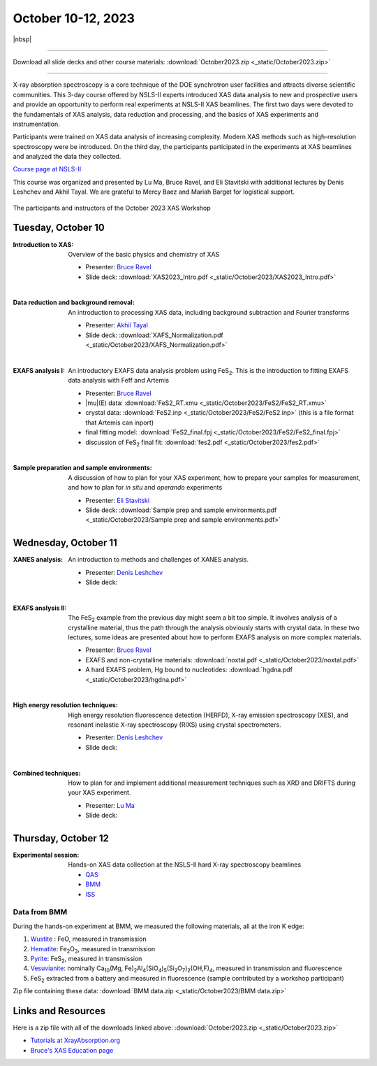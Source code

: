 
October 10-12, 2023
===================

|nbsp|

------

Download all slide decks and other course materials:
:download:`October2023.zip <_static/October2023.zip>`

------

.. todo:: Gather remaining materials, including lectures from Denis
	  and Lu.  Data from QAS and ISS?


X-ray absorption spectroscopy is a core technique of the DOE
synchrotron user facilities and attracts diverse scientific
communities. This 3-day course offered by NSLS-II experts introduced
XAS data analysis to new and prospective users and provide an
opportunity to perform real experiments at NSLS-II XAS beamlines. The
first two days were devoted to the fundamentals of XAS analysis, data
reduction and processing, and the basics of XAS experiments and
instrumentation.

Participants were trained on XAS data analysis of increasing
complexity.  Modern XAS methods such as high-resolution spectroscopy
were be introduced. On the third day, the participants participated in
the experiments at XAS beamlines and analyzed the data they collected.

`Course page at NSLS-II <https://www.bnl.gov/xascourse/>`__

This course was organized and presented by Lu Ma, Bruce Ravel, and Eli
Stavitski with additional lectures by Denis Leshchev and Akhil Tayal.
We are grateful to Mercy Baez and Mariah Barget for logistical support.

.. _fig-groupphoto:
.. figure::  _images/October2023_group_photo.jpg
   :target: _images/October2023_group_photo.jpg
   :width: 50%
   :align: center

   The participants and instructors of the October 2023 XAS Workshop





Tuesday, October 10
-------------------

:Introduction to XAS:

   Overview of the basic physics and chemistry of XAS

   + Presenter: `Bruce Ravel <https://www.bnl.gov/staff/bravel>`__
   + Slide deck: :download:`XAS2023_Intro.pdf <_static/October2023/XAS2023_Intro.pdf>`

   | 


:Data reduction and background removal:

   An introduction to processing XAS data, including background
   subtraction and Fourier transforms

   + Presenter: `Akhil Tayal <https://www.bnl.gov/staff/atayal>`__
   + Slide deck: :download:`XAFS_Normalization.pdf <_static/October2023/XAFS_Normalization.pdf>`

   | 


:EXAFS analysis I:

   An introductory EXAFS data analysis problem using FeS\
   :sub:`2`. This is the introduction to fitting EXAFS data analysis
   with Feff and Artemis

   + Presenter: `Bruce Ravel <https://www.bnl.gov/staff/bravel>`__
   + |mu|\ (E) data: :download:`FeS2_RT.xmu <_static/October2023/FeS2/FeS2_RT.xmu>`
   + crystal data: :download:`FeS2.inp <_static/October2023/FeS2/FeS2.inp>`
     (this is a file format that Artemis can inport)
   + final fitting model: :download:`FeS2_final.fpj <_static/October2023/FeS2/FeS2_final.fpj>`
   + discussion of FeS\ :sub:`2` final fit: :download:`fes2.pdf <_static/October2023/fes2.pdf>`

   | 

:Sample preparation and sample environments:

   A discussion of how to plan for your XAS experiment, how to prepare
   your samples for measurement, and how to plan for *in situ* and
   *operando* experiments

   + Presenter: `Eli Stavitski <https://www.bnl.gov/staff/istavitski>`__
   + Slide deck: :download:`Sample prep and sample environments.pdf <_static/October2023/Sample prep and sample environments.pdf>`



Wednesday, October 11
---------------------

:XANES analysis:

   An introduction to methods and challenges of XANES analysis.

   + Presenter: `Denis Leshchev <https://www.bnl.gov/staff/dleshchev>`__
   + Slide deck: 

   | 

:EXAFS analysis II:

   The FeS\ :sub:`2` example from the previous day might seem a bit
   too simple.  It involves analysis of a crystalline material, thus
   the path through the analysis obviously starts with crystal data.
   In these two lectures, some ideas are presented about how to
   perform EXAFS analysis on more complex materials.

   + Presenter: `Bruce Ravel <https://www.bnl.gov/staff/bravel>`__
   + EXAFS and non-crystalline materials: :download:`noxtal.pdf <_static/October2023/noxtal.pdf>`
   + A hard EXAFS problem, Hg bound to nucleotides: :download:`hgdna.pdf <_static/October2023/hgdna.pdf>`

   | 

:High energy resolution techniques:

   High energy resolution fluorescence detection (HERFD), X-ray
   emission spectroscopy (XES), and resonant inelastic X-ray
   spectroscopy (RIXS) using crystal spectrometers.

   + Presenter: `Denis Leshchev <https://www.bnl.gov/staff/dleshchev>`__
   + Slide deck: 

   | 

:Combined techniques:

   How to plan for and implement additional measurement techniques
   such as XRD and DRIFTS during your XAS experiment.

   + Presenter: `Lu Ma <https://www.bnl.gov/staff/luma>`__
   + Slide deck: 


Thursday, October 12
--------------------

:Experimental session: 

   Hands-on XAS data collection at the NSLS-II hard X-ray spectroscopy beamlines

   + `QAS <https://www.bnl.gov/nsls2/beamlines/beamline.php?r=7-BM>`__
   + `BMM <https://www.bnl.gov/nsls2/beamlines/beamline.php?r=6-BM>`__
   + `ISS <https://www.bnl.gov/nsls2/beamlines/beamline.php?r=8-ID>`__

Data from BMM
~~~~~~~~~~~~~

During the hands-on experiment at BMM, we measured the following
materials, all at the iron K edge:

#. `Wustite <https://en.wikipedia.org/wiki/W%C3%BCstite>`__ : FeO,
   measured in transmission 
#. `Hematite <https://en.wikipedia.org/wiki/Hematite>`__: Fe\
   :sub:`2`\ O\ :sub:`3`, measured in transmission 
#. `Pyrite <https://en.wikipedia.org/wiki/Pyrite>`__: FeS\ :sub:`2`,
   measured in transmission 
#. `Vesuvianite <https://en.wikipedia.org/wiki/Vesuvianite>`__:
   nominally Ca\ :sub:`10`\ (Mg, Fe)\ :sub:`2`\ Al\ :sub:`4`\ (SiO\
   :sub:`4`\ )\ :sub:`5`\ (Si\ :sub:`2`\ O\ :sub:`7`\ )\ :sub:`2`\
   (OH,F)\ :sub:`4`, measured in transmission and fluorescence
#. FeS\ :sub:`2` extracted from a battery and measured in fluorescence
   (sample contributed by a workshop participant)

Zip file containing these data: :download:`BMM data.zip
<_static/October2023/BMM data.zip>`


Links and Resources
-------------------

Here is a zip file with all of the downloads linked above:
:download:`October2023.zip <_static/October2023.zip>`


+ `Tutorials at XrayAbsorption.org <https://xrayabsorption.org/tutorials/>`__
+ `Bruce's XAS Education page <http://bruceravel.github.io/XAS-Education/>`__
